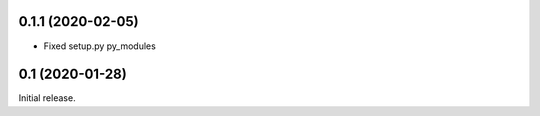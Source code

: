 0.1.1 (2020-02-05)
------------------

- Fixed setup.py py_modules

0.1 (2020-01-28)
----------------

Initial release.
